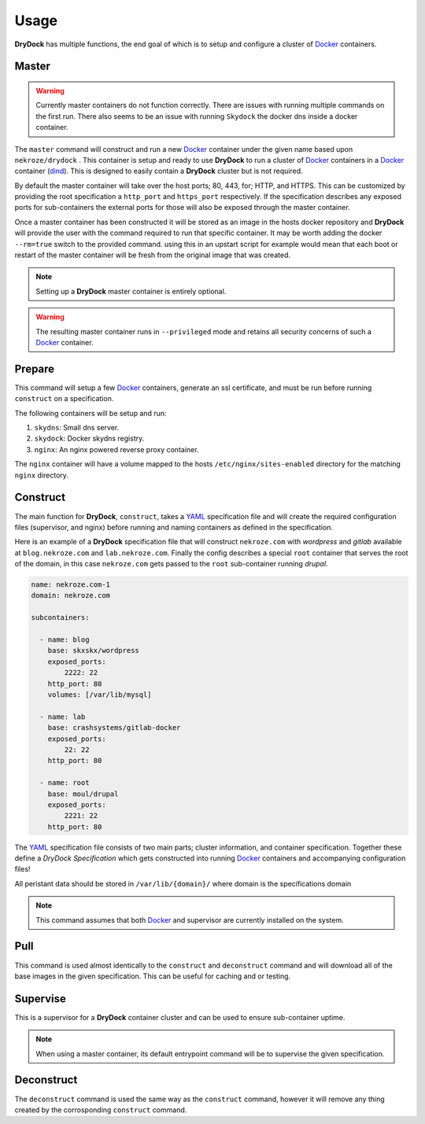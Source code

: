 =====
Usage
=====

**DryDock** has multiple functions, the end goal of which is to setup and
configure a cluster of Docker_ containers.

Master
------

.. warning::

    Currently master containers do not function correctly. There are issues
    with running multiple commands on the first run. There also seems to be
    an issue with running ``Skydock`` the docker dns inside a docker
    container.

The ``master`` command will construct and run a new Docker_ container under
the given name based upon ``nekroze/drydock`` . This container is setup and
ready to use **DryDock** to run a cluster of Docker_ containers in a Docker_
container (dind_). This is designed to easily contain a **DryDock** cluster
but is not required.

By default the master container will take over the host ports; 80, 443,
for; HTTP, and HTTPS. This can be customized by providing the root
specification a ``http_port`` and ``https_port`` respectively. If the
specification describes any exposed ports for sub-containers the external
ports for those will also be exposed through the master container.

Once a master container has been constructed it will be stored as an image
in the hosts docker repository and **DryDock** will provide the user with
the command required to run that specific container. It may be worth adding
the docker ``--rm=true`` switch to the provided command. using this in an
upstart script for example would mean that each boot or restart of the
master container will be fresh from the original image that was created.

.. note::

    Setting up a **DryDock** master container is entirely optional.

.. warning::

    The resulting master container runs in ``--privileged`` mode and retains
    all security concerns of such a Docker_ container.

Prepare
-------

This command will setup a few Docker_ containers, generate an ssl
certificate, and must be run before running ``construct`` on a specification.

The following containers will be setup and run:

#. ``skydns``: Small dns server.
#. ``skydock``: Docker skydns registry.
#. ``nginx``: An nginx powered reverse proxy container.

The ``nginx`` container will have a volume mapped to the hosts
``/etc/nginx/sites-enabled`` directory for the matching ``nginx`` directory.

Construct
---------

The main function for **DryDock**, ``construct``, takes a YAML_ specification file
and will create the required configuration files (supervisor, and nginx)
before running and naming containers as defined in the specification.

Here is an example of a **DryDock** specification file that will construct
``nekroze.com`` with *wordpress* and *gitlab* available at ``blog.nekroze.com``
and ``lab.nekroze.com``. Finally the config describes a special
``root`` container that serves the root of the domain, in this case
``nekroze.com`` gets passed to the ``root`` sub-container running *drupal*.

.. code-block:: yaml

    name: nekroze.com-1
    domain: nekroze.com

    subcontainers:

      - name: blog
        base: skxskx/wordpress
        exposed_ports:
            2222: 22
        http_port: 80
        volumes: [/var/lib/mysql]

      - name: lab
        base: crashsystems/gitlab-docker
        exposed_ports:
            22: 22
        http_port: 80

      - name: root
        base: moul/drupal
        exposed_ports:
            2221: 22
        http_port: 80


The YAML_ specification file consists of two main parts; cluster information,
and container specification. Together these define a *DryDock Specification*
which gets constructed into running Docker_ containers and accompanying
configuration files!

All peristant data should be stored in ``/var/lib/{domain}/`` where domain
is the specifications domain

.. note::

    This command assumes that both Docker_ and supervisor are currently
    installed on the system.


Pull
----

This command is used almost identically to the ``construct`` and
``deconstruct`` command and will download all of the base images in the
given specification. This can be useful for caching and or testing.


Supervise
---------

This is a supervisor for a **DryDock** container cluster and can be used to
ensure sub-container uptime.

.. note::

    When using a master container, its default entrypoint command will be to
    supervise the given specification.

Deconstruct
-----------

The ``deconstruct`` command is used the same way as the ``construct``
command, however it will remove any thing created by the corrosponding
``construct`` command.

.. _dind: http://blog.docker.io/2013/09/docker-can-now-run-within-docker/
.. _YAML: http://wikipedia.org/wiki/YAML
.. _Docker: https://www.docker.io/
